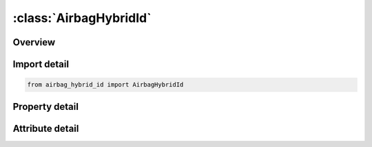 





:class:`AirbagHybridId`
=======================


.. py:class:: airbag_hybrid_id.AirbagHybridId(**kwargs)

   Bases: :py:obj:`ansys.dyna.core.lib.keyword_base.KeywordBase`


   
   DYNA AIRBAG_HYBRID_ID keyword
















   ..
       !! processed by numpydoc !!


.. py:currentmodule:: AirbagHybridId

Overview
--------

.. tab-set::




   .. tab-item:: Properties

      .. list-table::
          :header-rows: 0
          :widths: auto

          * - :py:attr:`~id`
            - Get or set the Optional Airbag ID.
          * - :py:attr:`~title`
            - Get or set the Airbag id descriptor. It is suggested that unique descriptions be used.
          * - :py:attr:`~sid`
            - Get or set the Set ID.
          * - :py:attr:`~sidtyp`
            - Get or set the Set type:
          * - :py:attr:`~rbid`
            - Get or set the Rigid body part ID for user defined activation subroutine:
          * - :py:attr:`~vsca`
            - Get or set the Volume scale factor, V-sca (default=1.0).
          * - :py:attr:`~psca`
            - Get or set the Pressure scale factor, P-sca (default=1.0).
          * - :py:attr:`~vini`
            - Get or set the Initial filled volume, V-ini (default=0.0).
          * - :py:attr:`~mwd`
            - Get or set the Mass weighted damping factor, D (default=0.0).
          * - :py:attr:`~spsf`
            - Get or set the Stagnation pressure scale factor, 0.0 <= gamma <= 1.0.
          * - :py:attr:`~atmost`
            - Get or set the Atmospheric temperature.
          * - :py:attr:`~atmosp`
            - Get or set the Atmospheric pressure.
          * - :py:attr:`~atmosd`
            - Get or set the Atmospheric density.
          * - :py:attr:`~gc`
            - Get or set the Universal molar gas constant.
          * - :py:attr:`~cc`
            - Get or set the Conversion constant (default=1.0).
          * - :py:attr:`~hconv`
            - Get or set the Heat Convection (unit: W/K*m2)
          * - :py:attr:`~c23`
            - Get or set the Vent orifice coefficient which applies to exit hole. Set to zero if LCC23 is defined below.
          * - :py:attr:`~lcc23`
            - Get or set the Load curve number defining the vent orifice coefficient which applies to exit hole as a function of time. A nonzero value for C23 overrides LCC23.
          * - :py:attr:`~a23`
            - Get or set the Vent orifice area which applies to exit hole. Set to zero if LCA23 is defined below.
          * - :py:attr:`~lca23`
            - Get or set the Load curve number defining the vent orifice area which applies to exit hole as a function of absolute pressure. A nonzero value for A23 overrides LCA23.
          * - :py:attr:`~cp23`
            - Get or set the Orifice coefficient for leakage (fabric porosity). Set to zero if LCCP23 is defined below.
          * - :py:attr:`~lcp23`
            - Get or set the Load curve number defining the orifice coefficient for leakage (fabric porosity) as a function of time. A nonzero value for CP23 overrides LCCP23.
          * - :py:attr:`~ap23`
            - Get or set the Area for leakage (fabric porosity).
          * - :py:attr:`~lcap23`
            - Get or set the Load curve number defining the area for leakage (fabric porosity) as a function of (absolute) pressure. A nonzero value for AP23 overrides LCAP23.
          * - :py:attr:`~opt`
            - Get or set the Fabric venting option, if nonzero CP23, LCCP23, AP23, and LCAP23 are set to zero.
          * - :py:attr:`~pvent`
            - Get or set the Gauge pressure when venting begins.
          * - :py:attr:`~ngas`
            - Get or set the Number of gas inputs to be defined below (including initial air).
          * - :py:attr:`~lcefr`
            - Get or set the Optional curve for exit flow rate (mass/time) versus (gauge) pressure
          * - :py:attr:`~lcidm0`
            - Get or set the Curve representing inflator's mass inflow rate, defined only when inflator gas inflow will be represented by this single mass curve, LCIDM0.  When defined, LCIDM in the following 2xNGAS cards will define the molar fraction of each gas component as a function of time.
          * - :py:attr:`~vntopt`
            - Get or set the Additional options for venting area definition,
          * - :py:attr:`~lcidm`
            - Get or set the Load curve ID for inflator mass flow rate (EQ.0 for gas in the bag at time 0).
          * - :py:attr:`~lcidt`
            - Get or set the Load curve ID for inflator gas temperature (EQ.0 for gas in the bag at time 0).
          * - :py:attr:`~mw`
            - Get or set the Molecular weight.
          * - :py:attr:`~initm`
            - Get or set the Initial mass fraction of gas component.
          * - :py:attr:`~a`
            - Get or set the Coefficient for molar heat capacity of inflator gas at constant pressure. (e.g., Joules/mole/oK)
          * - :py:attr:`~b`
            - Get or set the Coefficient for molar heat capacity of inflator gas at constant pressure. (e.g., Joules/mole/oK2)
          * - :py:attr:`~c`
            - Get or set the Coefficient for molar heat capacity of inflator gas at constant pressure. (e.g., Joules/mole/oK3)
          * - :py:attr:`~fmass`
            - Get or set the Fraction of additional aspirated mass.


   .. tab-item:: Attributes

      .. list-table::
          :header-rows: 0
          :widths: auto

          * - :py:attr:`~keyword`
            - 
          * - :py:attr:`~subkeyword`
            - 






Import detail
-------------

.. code-block:: python

    from airbag_hybrid_id import AirbagHybridId

Property detail
---------------

.. py:property:: id
   :type: Optional[int]


   
   Get or set the Optional Airbag ID.
















   ..
       !! processed by numpydoc !!

.. py:property:: title
   :type: Optional[str]


   
   Get or set the Airbag id descriptor. It is suggested that unique descriptions be used.
















   ..
       !! processed by numpydoc !!

.. py:property:: sid
   :type: Optional[int]


   
   Get or set the Set ID.
















   ..
       !! processed by numpydoc !!

.. py:property:: sidtyp
   :type: int


   
   Get or set the Set type:
   EQ.0: segment,
   EQ.1: part IDs.
















   ..
       !! processed by numpydoc !!

.. py:property:: rbid
   :type: int


   
   Get or set the Rigid body part ID for user defined activation subroutine:
   EQ.-RBID: sensor subroutine flags initiates the inflator. Load curves are offset by initiation time,
   EQ.0: the control volume is active from time zero,
   EQ.RBID: user sensor subroutine flags the start of the inflation. Load curves are offset by initiation time.
















   ..
       !! processed by numpydoc !!

.. py:property:: vsca
   :type: float


   
   Get or set the Volume scale factor, V-sca (default=1.0).
















   ..
       !! processed by numpydoc !!

.. py:property:: psca
   :type: float


   
   Get or set the Pressure scale factor, P-sca (default=1.0).
















   ..
       !! processed by numpydoc !!

.. py:property:: vini
   :type: float


   
   Get or set the Initial filled volume, V-ini (default=0.0).
















   ..
       !! processed by numpydoc !!

.. py:property:: mwd
   :type: float


   
   Get or set the Mass weighted damping factor, D (default=0.0).
















   ..
       !! processed by numpydoc !!

.. py:property:: spsf
   :type: float


   
   Get or set the Stagnation pressure scale factor, 0.0 <= gamma <= 1.0.
















   ..
       !! processed by numpydoc !!

.. py:property:: atmost
   :type: Optional[float]


   
   Get or set the Atmospheric temperature.
















   ..
       !! processed by numpydoc !!

.. py:property:: atmosp
   :type: Optional[float]


   
   Get or set the Atmospheric pressure.
















   ..
       !! processed by numpydoc !!

.. py:property:: atmosd
   :type: Optional[float]


   
   Get or set the Atmospheric density.
















   ..
       !! processed by numpydoc !!

.. py:property:: gc
   :type: Optional[float]


   
   Get or set the Universal molar gas constant.
















   ..
       !! processed by numpydoc !!

.. py:property:: cc
   :type: float


   
   Get or set the Conversion constant (default=1.0).
















   ..
       !! processed by numpydoc !!

.. py:property:: hconv
   :type: float


   
   Get or set the Heat Convection (unit: W/K*m2)
   See *AIRBAG_HYBRID developments (Resp. P-O Marklund).
















   ..
       !! processed by numpydoc !!

.. py:property:: c23
   :type: Optional[float]


   
   Get or set the Vent orifice coefficient which applies to exit hole. Set to zero if LCC23 is defined below.
















   ..
       !! processed by numpydoc !!

.. py:property:: lcc23
   :type: int


   
   Get or set the Load curve number defining the vent orifice coefficient which applies to exit hole as a function of time. A nonzero value for C23 overrides LCC23.
















   ..
       !! processed by numpydoc !!

.. py:property:: a23
   :type: Optional[float]


   
   Get or set the Vent orifice area which applies to exit hole. Set to zero if LCA23 is defined below.
















   ..
       !! processed by numpydoc !!

.. py:property:: lca23
   :type: int


   
   Get or set the Load curve number defining the vent orifice area which applies to exit hole as a function of absolute pressure. A nonzero value for A23 overrides LCA23.
















   ..
       !! processed by numpydoc !!

.. py:property:: cp23
   :type: Optional[float]


   
   Get or set the Orifice coefficient for leakage (fabric porosity). Set to zero if LCCP23 is defined below.
















   ..
       !! processed by numpydoc !!

.. py:property:: lcp23
   :type: int


   
   Get or set the Load curve number defining the orifice coefficient for leakage (fabric porosity) as a function of time. A nonzero value for CP23 overrides LCCP23.
















   ..
       !! processed by numpydoc !!

.. py:property:: ap23
   :type: Optional[float]


   
   Get or set the Area for leakage (fabric porosity).
















   ..
       !! processed by numpydoc !!

.. py:property:: lcap23
   :type: int


   
   Get or set the Load curve number defining the area for leakage (fabric porosity) as a function of (absolute) pressure. A nonzero value for AP23 overrides LCAP23.
















   ..
       !! processed by numpydoc !!

.. py:property:: opt
   :type: int


   
   Get or set the Fabric venting option, if nonzero CP23, LCCP23, AP23, and LCAP23 are set to zero.
   EQ.1: Wang-Nefske formulas for venting through an orifice are used. Blockage is not considered (default).
   EQ.2: Wang-Nefske formulas for venting through an orifice are used. Blockage of venting area due to contact is considered.
   EQ.3: Leakage formulas of Graefe, Krummheuer, and Siejak [1990] are used. Blockage is not considered.
   EQ.4: Leakage formulas of Graefe, Krummheuer, and Siejak [1990] are used. Blockage of venting area due to contact is considered.
   EQ.5: Leakage formulas based on flow through a porous media are used. Blockage is not considered.
   EQ.6: Leakage formulas based on flow through a porous media are used. Blockage of venting area due to contact is considered.
   EQ.7: Simple porosity model. Blockage is not considered.
   EQ.8: Simple porosity model. Blockage of venting area due to contact is considered.
















   ..
       !! processed by numpydoc !!

.. py:property:: pvent
   :type: Optional[float]


   
   Get or set the Gauge pressure when venting begins.
















   ..
       !! processed by numpydoc !!

.. py:property:: ngas
   :type: Optional[int]


   
   Get or set the Number of gas inputs to be defined below (including initial air).
















   ..
       !! processed by numpydoc !!

.. py:property:: lcefr
   :type: Optional[int]


   
   Get or set the Optional curve for exit flow rate (mass/time) versus (gauge) pressure
















   ..
       !! processed by numpydoc !!

.. py:property:: lcidm0
   :type: Optional[int]


   
   Get or set the Curve representing inflator's mass inflow rate, defined only when inflator gas inflow will be represented by this single mass curve, LCIDM0.  When defined, LCIDM in the following 2xNGAS cards will define the molar fraction of each gas component as a function of time.
















   ..
       !! processed by numpydoc !!

.. py:property:: vntopt
   :type: int


   
   Get or set the Additional options for venting area definition,
   EQ. 1: venting orifice area = current area of part |A23| - area of part
   |A23| at time=0. This option applies only when A23<0.
   EQ. 2: the areas of failed elements at failure times are added to the
   venting area defined by A23.
   EQ. 10: All of the above options are active.
















   ..
       !! processed by numpydoc !!

.. py:property:: lcidm
   :type: Optional[int]


   
   Get or set the Load curve ID for inflator mass flow rate (EQ.0 for gas in the bag at time 0).
   GT.0: piece wise linear interpolation
   LT.0: cubic spline interpolation
















   ..
       !! processed by numpydoc !!

.. py:property:: lcidt
   :type: Optional[int]


   
   Get or set the Load curve ID for inflator gas temperature (EQ.0 for gas in the bag at time 0).
   GT.0: piece wise linear interpolation
   LT.0: cubic spline interpolation
















   ..
       !! processed by numpydoc !!

.. py:property:: mw
   :type: Optional[float]


   
   Get or set the Molecular weight.
















   ..
       !! processed by numpydoc !!

.. py:property:: initm
   :type: Optional[float]


   
   Get or set the Initial mass fraction of gas component.
















   ..
       !! processed by numpydoc !!

.. py:property:: a
   :type: Optional[float]


   
   Get or set the Coefficient for molar heat capacity of inflator gas at constant pressure. (e.g., Joules/mole/oK)
















   ..
       !! processed by numpydoc !!

.. py:property:: b
   :type: Optional[float]


   
   Get or set the Coefficient for molar heat capacity of inflator gas at constant pressure. (e.g., Joules/mole/oK2)
















   ..
       !! processed by numpydoc !!

.. py:property:: c
   :type: Optional[float]


   
   Get or set the Coefficient for molar heat capacity of inflator gas at constant pressure. (e.g., Joules/mole/oK3)
















   ..
       !! processed by numpydoc !!

.. py:property:: fmass
   :type: Optional[float]


   
   Get or set the Fraction of additional aspirated mass.
















   ..
       !! processed by numpydoc !!



Attribute detail
----------------

.. py:attribute:: keyword
   :value: 'AIRBAG'


.. py:attribute:: subkeyword
   :value: 'HYBRID_ID'






